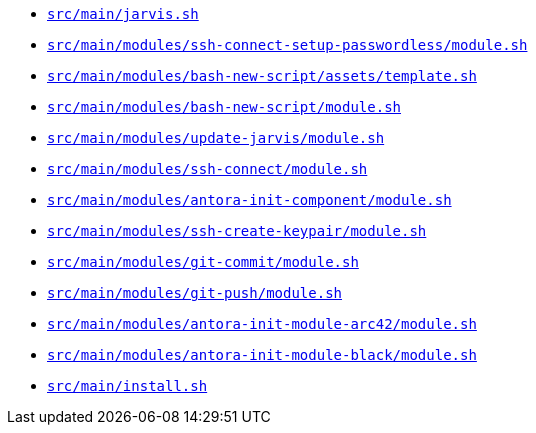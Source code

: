 * `xref:AUTO-GENERATED:bash-docs/src/main/jarvis-sh.adoc[src/main/jarvis.sh]`
* `xref:AUTO-GENERATED:bash-docs/src/main/modules/ssh-connect-setup-passwordless/module-sh.adoc[src/main/modules/ssh-connect-setup-passwordless/module.sh]`
* `xref:AUTO-GENERATED:bash-docs/src/main/modules/bash-new-script/assets/template-sh.adoc[src/main/modules/bash-new-script/assets/template.sh]`
* `xref:AUTO-GENERATED:bash-docs/src/main/modules/bash-new-script/module-sh.adoc[src/main/modules/bash-new-script/module.sh]`
* `xref:AUTO-GENERATED:bash-docs/src/main/modules/update-jarvis/module-sh.adoc[src/main/modules/update-jarvis/module.sh]`
* `xref:AUTO-GENERATED:bash-docs/src/main/modules/ssh-connect/module-sh.adoc[src/main/modules/ssh-connect/module.sh]`
* `xref:AUTO-GENERATED:bash-docs/src/main/modules/antora-init-component/module-sh.adoc[src/main/modules/antora-init-component/module.sh]`
* `xref:AUTO-GENERATED:bash-docs/src/main/modules/ssh-create-keypair/module-sh.adoc[src/main/modules/ssh-create-keypair/module.sh]`
* `xref:AUTO-GENERATED:bash-docs/src/main/modules/git-commit/module-sh.adoc[src/main/modules/git-commit/module.sh]`
* `xref:AUTO-GENERATED:bash-docs/src/main/modules/git-push/module-sh.adoc[src/main/modules/git-push/module.sh]`
* `xref:AUTO-GENERATED:bash-docs/src/main/modules/antora-init-module-arc42/module-sh.adoc[src/main/modules/antora-init-module-arc42/module.sh]`
* `xref:AUTO-GENERATED:bash-docs/src/main/modules/antora-init-module-black/module-sh.adoc[src/main/modules/antora-init-module-black/module.sh]`
* `xref:AUTO-GENERATED:bash-docs/src/main/install-sh.adoc[src/main/install.sh]`
